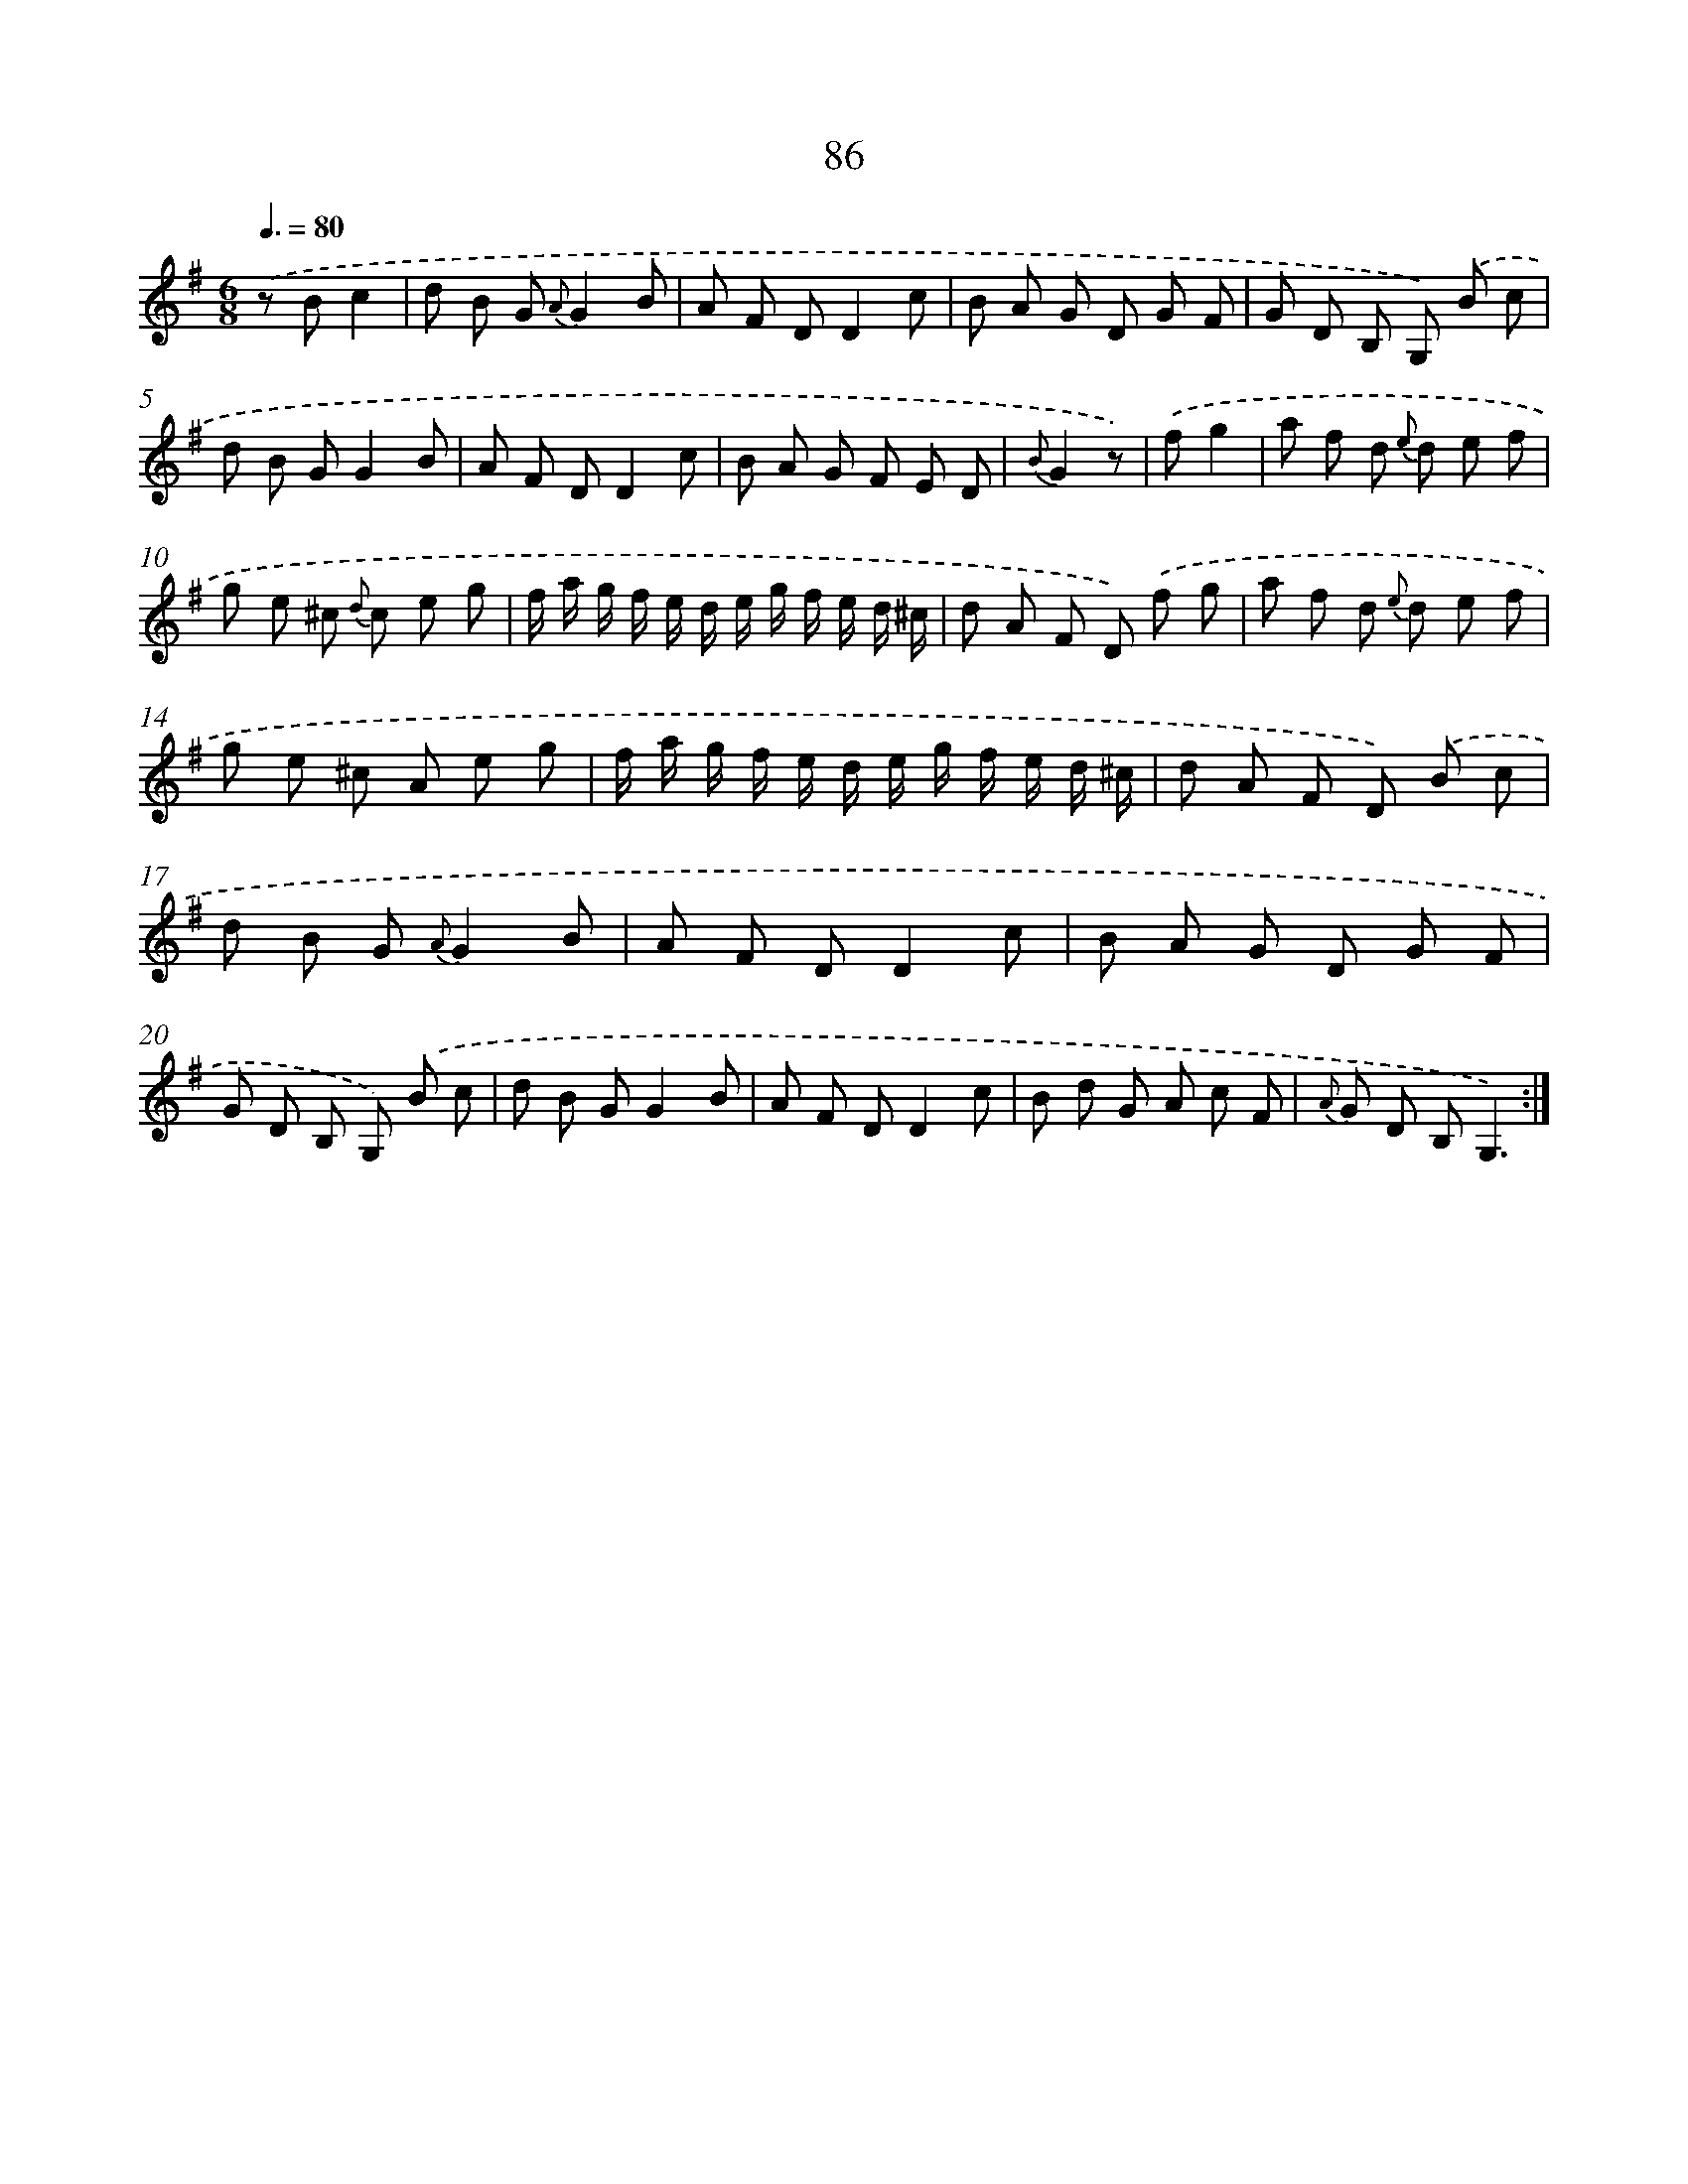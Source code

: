 X: 17592
T: 86
%%abc-version 2.0
%%abcx-abcm2ps-target-version 5.9.1 (29 Sep 2008)
%%abc-creator hum2abc beta
%%abcx-conversion-date 2018/11/01 14:38:14
%%humdrum-veritas 2578335174
%%humdrum-veritas-data 1483526806
%%continueall 1
%%barnumbers 0
L: 1/8
M: 6/8
Q: 3/8=80
K: G clef=treble
.('z Bc2 [I:setbarnb 1]|
d B G {A}G2B |
A F DD2c |
B A G D G F |
G D B, G,) .('B c |
d B GG2B |
A F DD2c |
B A G F E D |
{B}G2z) |
.('fg2 [I:setbarnb 9]|
a f d {e} d e f |
g e ^c {d} c e g |
f/ a/ g/ f/ e/ d/ e/ g/ f/ e/ d/ ^c/ |
d A F D) .('f g |
a f d {e} d e f |
g e ^c A e g |
f/ a/ g/ f/ e/ d/ e/ g/ f/ e/ d/ ^c/ |
d A F D) .('B c |
d B G {A}G2B |
A F DD2c |
B A G D G F |
G D B, G,) .('B c |
d B GG2B |
A F DD2c |
B d G A c F |
{A} G D B,G,3) :|]

